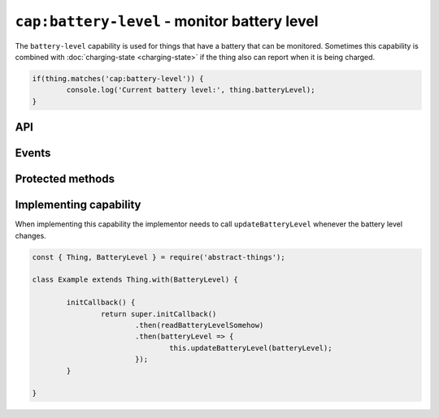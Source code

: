 ``cap:battery-level`` - monitor battery level
=============================================

The ``battery-level`` capability is used for things that have a battery that
can be monitored. Sometimes this capability is combined with
:doc:`charging-state <charging-state>` if the thing also can report when it is
being charged.

.. sourcecode:: js

	if(thing.matches('cap:battery-level')) {
		console.log('Current battery level:', thing.batteryLevel);
	}

API
---

.. js:attribute:: batteryLevel

	Get the current battery level as a :doc:`percentage </values/percentage>`
	between 0 and 100.

	:returns: The battery level in percent.

	Example:

	.. sourcecode:: js

		const level = thing.batteryLevel;

Events
------

.. describe:: batteryLevelChanged

	The current battery level has changed. Payload will be the new battery
	level as a :doc:`percentage </values/percentage>`.

	.. sourcecode:: js

		thing.on('batteryLevelChanged', batteryLevel => console.log('Battery level is now:', batteryLevel));

Protected methods
-----------------

.. js:function:: updateBatteryLevel(batteryLevel)

	Update the current battery level. Should be called whenever a change in
	battery level is detected.

	:param percentage batteryLevel:
		The new battery level. Will be converted to a
		:doc:`percentage </values/percentage>`.

	Example:

	.. sourcecode:: js

		this.updateBatteryLevel(20);
		this.updateBatteryLevel('10');

Implementing capability
-----------------------

When implementing this capability the implementor needs to call
``updateBatteryLevel`` whenever the battery level changes.

.. sourcecode:: js

	const { Thing, BatteryLevel } = require('abstract-things');

	class Example extends Thing.with(BatteryLevel) {

		initCallback() {
			return super.initCallback()
				.then(readBatteryLevelSomehow)
				.then(batteryLevel => {
					this.updateBatteryLevel(batteryLevel);
				});
		}

	}
